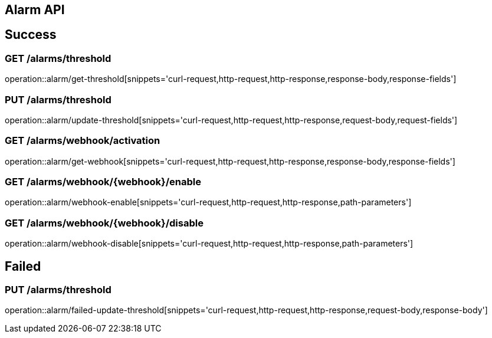 [[Alarm-API]]
== Alarm API

[[Success]]
== Success

=== GET /alarms/threshold

operation::alarm/get-threshold[snippets='curl-request,http-request,http-response,response-body,response-fields']

=== PUT /alarms/threshold

operation::alarm/update-threshold[snippets='curl-request,http-request,http-response,request-body,request-fields']

=== GET /alarms/webhook/activation

operation::alarm/get-webhook[snippets='curl-request,http-request,http-response,response-body,response-fields']

=== GET /alarms/webhook/{webhook}/enable

operation::alarm/webhook-enable[snippets='curl-request,http-request,http-response,path-parameters']

=== GET /alarms/webhook/{webhook}/disable

operation::alarm/webhook-disable[snippets='curl-request,http-request,http-response,path-parameters']

[[Failed]]
== Failed

=== PUT /alarms/threshold

operation::alarm/failed-update-threshold[snippets='curl-request,http-request,http-response,request-body,response-body']